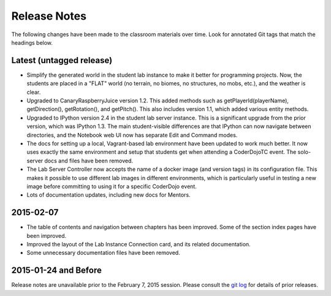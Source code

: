 ===============
 Release Notes
===============

The following changes have been made to the classroom materials over
time. Look for annotated Git tags that match the headings below.


Latest (untagged release)
=========================

* Simplify the generated world in the student lab instance to make it
  better for programming projects. Now, the students are placed in a
  "FLAT" world (no terrain, no biomes, no structures, no mobs, etc.),
  and the weather is clear.

* Upgraded to CanaryRaspberryJuice version 1.2. This added methods
  such as getPlayerId(playerName), getDirection(), getRotation(), and
  getPitch(). This also includes version 1.1, which added various
  entity methods.

* Upgraded to IPython version 2.4 in the student lab server
  instance. This is a significant upgrade from the prior version,
  which was IPython 1.3. The main student-visible differences are that
  IPython can now navigate between directories, and the Notebook
  web UI now has separate Edit and Command modes.

* The docs for setting up a local, Vagrant-based lab environment have
  been updated to work much better. It now uses exactly the same
  environment and setup that students get when attending a CoderDojoTC
  event. The solo-server docs and files have been removed.

* The Lab Server Controller now accepts the name of a docker image
  (and version tags) in its configuration file. This makes it possible
  to use different lab images in different environments, which is
  particularly useful in testing a new image before committing to
  using it for a specific CoderDojo event.

* Lots of documentation updates, including new docs for Mentors.


2015-02-07
==========

* The table of contents and navigation between chapters has been
  improved. Some of the section index pages have been improved.

* Improved the layout of the Lab Instance Connection card, and its
  related documentation.

* Some unnecessary documentation files have been removed.


2015-01-24 and Before
=====================

Release notes are unavailable prior to the February 7, 2015
session. Please consult the `git log`_ for details of prior releases.

.. _git log: https://github.com/CoderDojoTC/python-minecraft/commits/master
